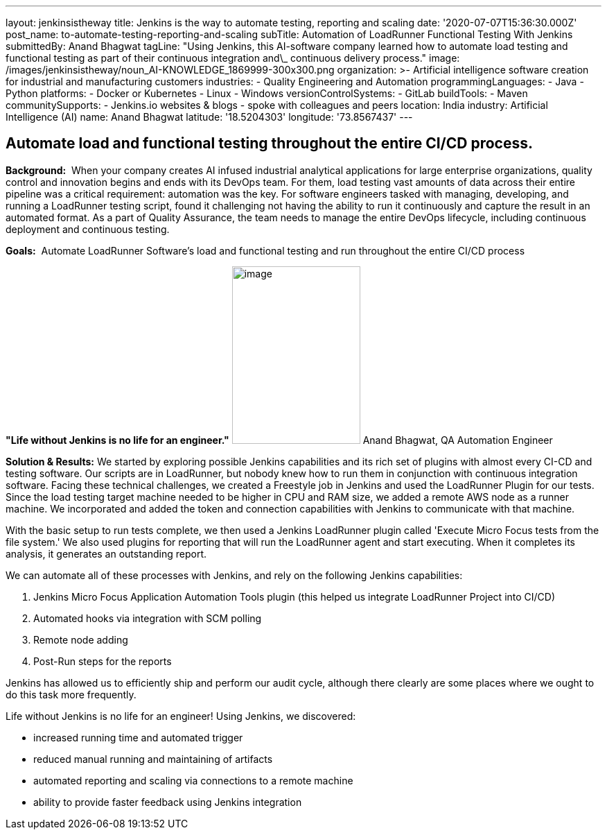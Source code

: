 ---
layout: jenkinsistheway
title: Jenkins is the way to automate testing, reporting and scaling
date: '2020-07-07T15:36:30.000Z'
post_name: to-automate-testing-reporting-and-scaling
subTitle: Automation of LoadRunner Functional Testing With Jenkins
submittedBy: Anand Bhagwat
tagLine: "Using Jenkins, this AI-software company learned how to automate load testing and functional testing as part of their continuous integration and\_ continuous delivery process."
image: /images/jenkinsistheway/noun_AI-KNOWLEDGE_1869999-300x300.png
organization: >-
  Artificial intelligence software creation for industrial and manufacturing
  customers
industries:
  - Quality Engineering and Automation
programmingLanguages:
  - Java
  - Python
platforms:
  - Docker or Kubernetes
  - Linux
  - Windows
versionControlSystems:
  - GitLab
buildTools:
  - Maven
communitySupports:
  - Jenkins.io websites & blogs
  - spoke with colleagues and peers
location: India
industry: Artificial Intelligence (AI)
name: Anand Bhagwat
latitude: '18.5204303'
longitude: '73.8567437'
---





== Automate load and functional testing throughout the entire CI/CD process.

*Background:*  When your company creates AI infused industrial analytical applications for large enterprise organizations, quality control and innovation begins and ends with its DevOps team. For them, load testing vast amounts of data across their entire pipeline was a critical requirement: automation was the key. For software engineers tasked with managing, developing, and running a LoadRunner testing script, found it challenging not having the ability to run it continuously and capture the result in an automated format. As a part of Quality Assurance, the team needs to manage the entire DevOps lifecycle, including continuous deployment and continuous testing. 

*Goals:*  Automate LoadRunner Software's load and functional testing and run throughout the entire CI/CD process

*"Life without Jenkins is no life for an engineer."* image:/images/jenkinsistheway/Jenkins-logo.png[image,width=185,height=256] Anand Bhagwat, QA Automation Engineer

*Solution & Results:* We started by exploring possible Jenkins capabilities and its rich set of plugins with almost every CI-CD and testing software. Our scripts are in LoadRunner, but nobody knew how to run them in conjunction with continuous integration software. Facing these technical challenges, we created a Freestyle job in Jenkins and used the LoadRunner Plugin for our tests. Since the load testing target machine needed to be higher in CPU and RAM size, we added a remote AWS node as a runner machine. We incorporated and added the token and connection capabilities with Jenkins to communicate with that machine. 

With the basic setup to run tests complete, we then used a Jenkins LoadRunner plugin called 'Execute Micro Focus tests from the file system.' We also used plugins for reporting that will run the LoadRunner agent and start executing. When it completes its analysis, it generates an outstanding report. 

We can automate all of these processes with Jenkins, and rely on the following Jenkins capabilities:

. Jenkins Micro Focus Application Automation Tools plugin (this helped us integrate LoadRunner Project into CI/CD)
. Automated hooks via integration with SCM polling
. Remote node adding 
. Post-Run steps for the reports

Jenkins has allowed us to efficiently ship and perform our audit cycle, although there clearly are some places where we ought to do this task more frequently. 

Life without Jenkins is no life for an engineer! Using Jenkins, we discovered:

* increased running time and automated trigger
* reduced manual running and maintaining of artifacts
* automated reporting and scaling via connections to a remote machine 
* ability to provide faster feedback using Jenkins integration
